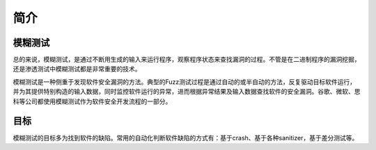 简介
========================================

模糊测试
----------------------------------------
总的来说，模糊测试，是通过不断用生成的输入来运行程序，观察程序状态来查找漏洞的过程。不管是在二进制程序的漏洞挖掘，还是渗透测试中模糊测试都是非常重要的技术。

模糊测试是一种侧重于发现软件安全漏洞的方法。典型的Fuzz测试过程是通过自动的或半自动的方法，反复驱动目标软件运行，并为其提供特别构造的输入数据，同时监控软件运行的异常，进而根据异常结果及输入数据查找软件的安全漏洞。谷歌、微软、思科等公司都使用模糊测试作为软件安全开发流程的一部分。

目标
----------------------------------------
模糊测试的目标多为找到软件的缺陷。常用的自动化判断软件缺陷的方式有：基于crash、基于各种sanitizer，基于差分测试等。
